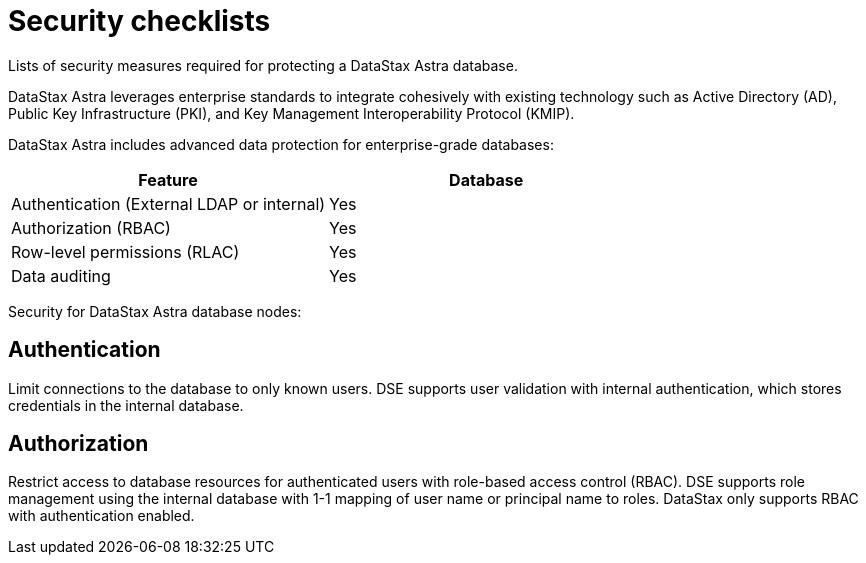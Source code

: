 = Security checklists
:slug: datastax-astra-security-checklists

Lists of security measures required for protecting a DataStax Astra database.

DataStax Astra leverages enterprise standards to integrate cohesively with existing technology such as Active Directory (AD),
// Lightweight Directory Access Protocol (LDAP),
Public Key Infrastructure (PKI), and Key Management Interoperability Protocol (KMIP).

DataStax Astra includes advanced data protection for enterprise-grade databases:
[cols=2*,options=header]
|===
|Feature
|Database

|Authentication (External LDAP or internal)
|Yes

|Authorization (RBAC)
|Yes

|Row-level permissions (RLAC)
|Yes

|Data auditing
|Yes

|===

Security for DataStax Astra database nodes:

== Authentication

Limit connections to the database to only known users.
DSE supports user validation with internal authentication, which stores credentials in the internal database.
// * **LDAP:** External LDAP service, such as Active Directory

== Authorization

Restrict access to database resources for authenticated users with role-based access control (RBAC).
DSE supports role management using the internal database with 1-1 mapping of user name or principal name to roles.
// * **LDAP:** 1-many mapping, where users are assigned all roles that match groups they are members of in LDAP
DataStax only supports RBAC with authentication enabled.
// == Audit activity
// Log and monitor activity for database resources.
